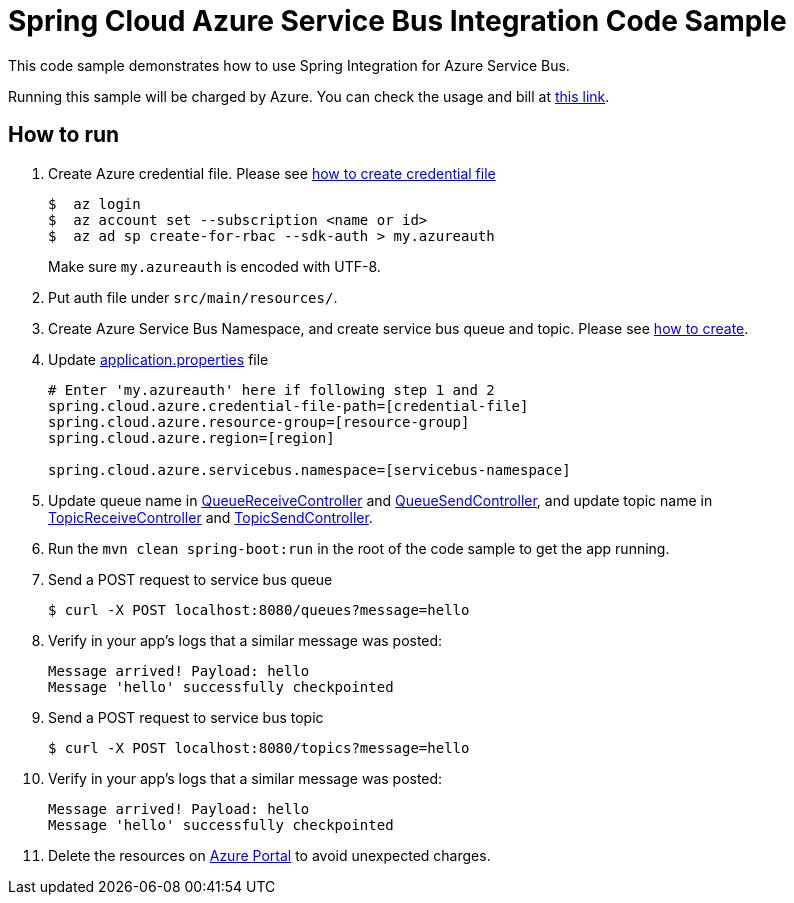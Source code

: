 = Spring Cloud Azure Service Bus Integration Code Sample

This code sample demonstrates how to use Spring Integration for Azure Service Bus.

Running this sample will be charged by Azure. You can check the usage and bill at https://azure.microsoft.com/en-us/account/[this link].

== How to run

1.  Create Azure credential file. Please see https://github.com/Azure/azure-libraries-for-java/blob/master/AUTH.md[how
to create credential file]
+
....
$  az login
$  az account set --subscription <name or id>
$  az ad sp create-for-rbac --sdk-auth > my.azureauth
....
+
Make sure `my.azureauth` is encoded with UTF-8.

2. Put auth file under `src/main/resources/`.

3. Create Azure Service Bus Namespace, and create service bus queue and topic. Please see https://docs.microsoft.com/en-us/azure/service-bus-messaging/service-bus-create-namespace-portal[how to create].

4. Update link:src/main/resources/application.properties[application.properties] file
+
....
# Enter 'my.azureauth' here if following step 1 and 2
spring.cloud.azure.credential-file-path=[credential-file]
spring.cloud.azure.resource-group=[resource-group]
spring.cloud.azure.region=[region]

spring.cloud.azure.servicebus.namespace=[servicebus-namespace]
....
+

5. Update queue name in link:src/main/java/example/QueueReceiveController.java#L31[QueueReceiveController] and link:src/main/java/example/QueueSendController.java#L33[QueueSendController], and update topic name in link:src/main/java/example/TopicReceiveController.java#L33[TopicReceiveController] and link:src/main/java/example/TopicSendController.java#L33[TopicSendController].
5. Run the `mvn clean spring-boot:run` in the root of the code sample to get the app running.

6.  Send a POST request to service bus queue
+
....
$ curl -X POST localhost:8080/queues?message=hello
....

7. Verify in your app's logs that a similar message was posted:
+
....
Message arrived! Payload: hello
Message 'hello' successfully checkpointed
....

8.  Send a POST request to service bus topic
+
....
$ curl -X POST localhost:8080/topics?message=hello
....

9. Verify in your app's logs that a similar message was posted:
+
....
Message arrived! Payload: hello
Message 'hello' successfully checkpointed
....

10. Delete the resources on http://ms.portal.azure.com/[Azure Portal] to avoid unexpected charges.
